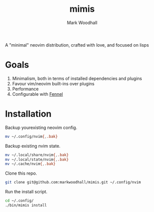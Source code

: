 #+TITLE: mimis
#+AUTHOR: Mark Woodhall

A "minimal" neovim distribution, crafted with love, and focused on lisps

* Goals

   1. Minimalism, both in terms of installed dependencies and plugins
   2. Favour vim/neovim built-ins over plugins
   3. Performance
   4. Configurable with [[https://fennel-lang.org/][Fennel]]
  
* Installation

  Backup yourexisting neovim config.

#+begin_src bash
mv ~/.config/nvim{,.bak}
#+end_src

  Backup existing nvim state.

#+begin_src bash
mv ~/.local/share/nvim{,.bak}
mv ~/.local/state/nvim{,.bak}
mv ~/.cache/nvim{,.bak}
#+end_src

  Clone this repo.

#+begin_src bash
git clone git@github.com:markwoodhall/mimis.git ~/.config/nvim
#+end_src

  Run the install script.

#+begin_src bash
cd ~/.config/
./bin/mimis install
#+end_src
